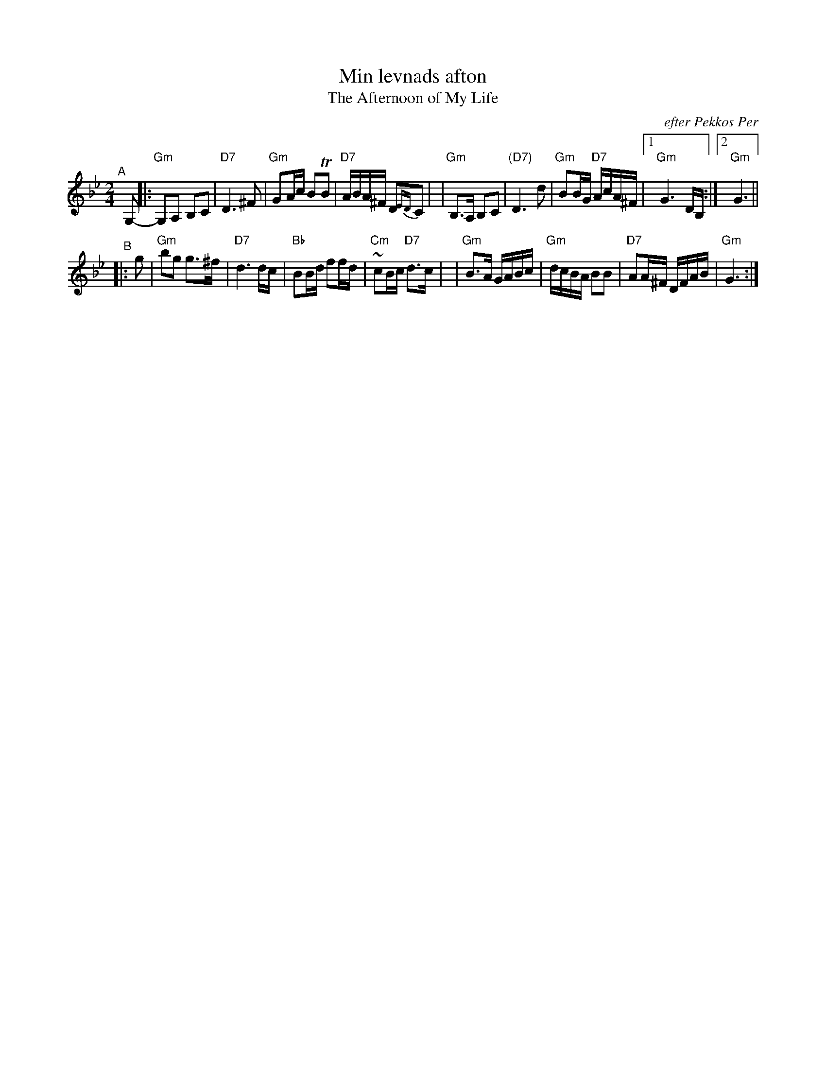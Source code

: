 X: 1
T: Min levnads afton
T: The Afternoon of My Life
O: efter Pekkos Per
S: handwritten MS (from Leif Alpsj\"o's playing)
S: Fiddle Hell Online 2021-5-14 "Easy Scandinavian" handout 2021-05-14
Z: 2009-11-03 John Chambers <jc:trillian.mit.edu>
R: g\aangl\aat
M: 2/4
L: 1/16
K: Gm
"^A"[|] G,2- \
|: "Gm"G,2A,2 B,2C2 | "D7"D6 ^F2 | "Gm"G2Ac B2TB2 | "D7"ABA^F D2{ED}C2 |\
|  "Gm"B,3A, B,2C2 | "(D7)"D6 d2 | "Gm"B2BG "D7"AcA^F |1 "Gm"G6 DB, :|2 "Gm"G6 ||
"^B"|: g2 \
| "Gm"b2g2 g3^f | "D7"d6 dc | "Bb"B2Bd f2fd | "Cm"~c2Bc "D7"d3c |\
| "Gm"B3A GABc | "Gm"dcBA B2B2 | "D7"A2A^F DFAB | "Gm"G6 :|
